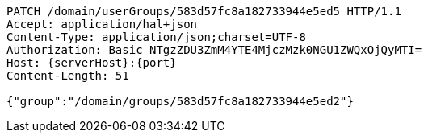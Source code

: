 [source,http,options="nowrap",subs="attributes"]
----
PATCH /domain/userGroups/583d57fc8a182733944e5ed5 HTTP/1.1
Accept: application/hal+json
Content-Type: application/json;charset=UTF-8
Authorization: Basic NTgzZDU3ZmM4YTE4MjczMzk0NGU1ZWQxOjQyMTI=
Host: {serverHost}:{port}
Content-Length: 51

{"group":"/domain/groups/583d57fc8a182733944e5ed2"}
----